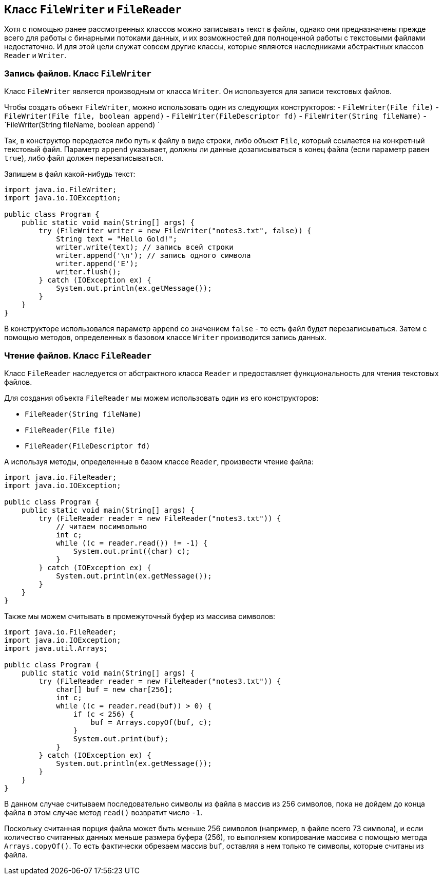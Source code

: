 == Класс `FileWriter` и `FileReader`

Хотя с помощью ранее рассмотренных классов можно записывать текст в файлы, однако они предназначены прежде всего для работы с бинарными потоками данных, и их возможностей для полноценной работы с текстовыми файлами недостаточно. И для этой цели служат совсем другие классы, которые являются наследниками абстрактных классов `Reader` и `Writer`.

=== Запись файлов. Класс `FileWriter`

Класс `FileWriter` является производным от класса `Writer`. Он используется для записи текстовых файлов.

Чтобы создать объект `FileWriter`, можно использовать один из следующих конструкторов:
- `FileWriter(File file)`
- `FileWriter(File file, boolean append)`
- `FileWriter(FileDescriptor fd)`
- `FileWriter(String fileName)`
- `FileWriter(String fileName, boolean append) `

Так, в конструктор передается либо путь к файлу в виде строки, либо объект `File`, который ссылается на конкретный текстовый файл. Параметр `append` указывает, должны ли данные дозаписываться в конец файла (если параметр равен `true`), либо файл должен перезаписываться.

Запишем в файл какой-нибудь текст:

[source, java]
----
import java.io.FileWriter;
import java.io.IOException;

public class Program {
    public static void main(String[] args) {
        try (FileWriter writer = new FileWriter("notes3.txt", false)) {
            String text = "Hello Gold!";
            writer.write(text); // запись всей строки
            writer.append('\n'); // запись одного символа
            writer.append('E');
            writer.flush();
        } catch (IOException ex) {
            System.out.println(ex.getMessage());
        }
    }
}
----

В конструкторе использовался параметр `append` со значением `false` - то есть файл будет перезаписываться. Затем с помощью методов, определенных в базовом классе `Writer` производится запись данных.

=== Чтение файлов. Класс `FileReader`

Класс `FileReader` наследуется от абстрактного класса `Reader` и предоставляет функциональность для чтения текстовых файлов.

Для создания объекта `FileReader` мы можем использовать один из его конструкторов:

- `FileReader(String fileName)`
- `FileReader(File file)`
- `FileReader(FileDescriptor fd)`

А используя методы, определенные в базом классе `Reader`, произвести чтение файла:

[source, java]
----
import java.io.FileReader;
import java.io.IOException;

public class Program {
    public static void main(String[] args) {
        try (FileReader reader = new FileReader("notes3.txt")) {
            // читаем посимвольно
            int c;
            while ((c = reader.read()) != -1) {
                System.out.print((char) c);
            }
        } catch (IOException ex) {
            System.out.println(ex.getMessage());
        }
    }
}
----

Также мы можем считывать в промежуточный буфер из массива символов:

[source, java]
----
import java.io.FileReader;
import java.io.IOException;
import java.util.Arrays;

public class Program {
    public static void main(String[] args) {
        try (FileReader reader = new FileReader("notes3.txt")) {
            char[] buf = new char[256];
            int c;
            while ((c = reader.read(buf)) > 0) {
                if (c < 256) {
                    buf = Arrays.copyOf(buf, c);
                }
                System.out.print(buf);
            }
        } catch (IOException ex) {
            System.out.println(ex.getMessage());
        }
    }
}
----

В данном случае считываем последовательно символы из файла в массив из 256 символов, пока не дойдем до конца файла в этом случае метод `read()` возвратит число `-1`.

Поскольку считанная порция файла может быть меньше 256 символов (например, в файле всего 73 символа), и если количество считанных данных меньше размера буфера (256), то выполняем копирование массива с помощью метода `Arrays.copyOf()`. То есть фактически обрезаем массив `buf`, оставляя в нем только те символы, которые считаны из файла.
